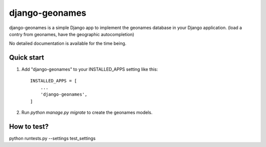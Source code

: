 ===============
django-geonames
===============

django-geonames is a simple Django app to implement the geonames database in
your Django application. (load a contry from geonames, have the geographic
autocompletion)

No detailed documentation is available for the time being.

Quick start
-----------

1. Add "django-geonames" to your INSTALLED_APPS setting like this::

    INSTALLED_APPS = [
        ...
        'django-geonames',
    ]

2. Run `python manage.py migrate` to create the geonames models.

How to test?
------------

python runtests.py --settings test_settings
